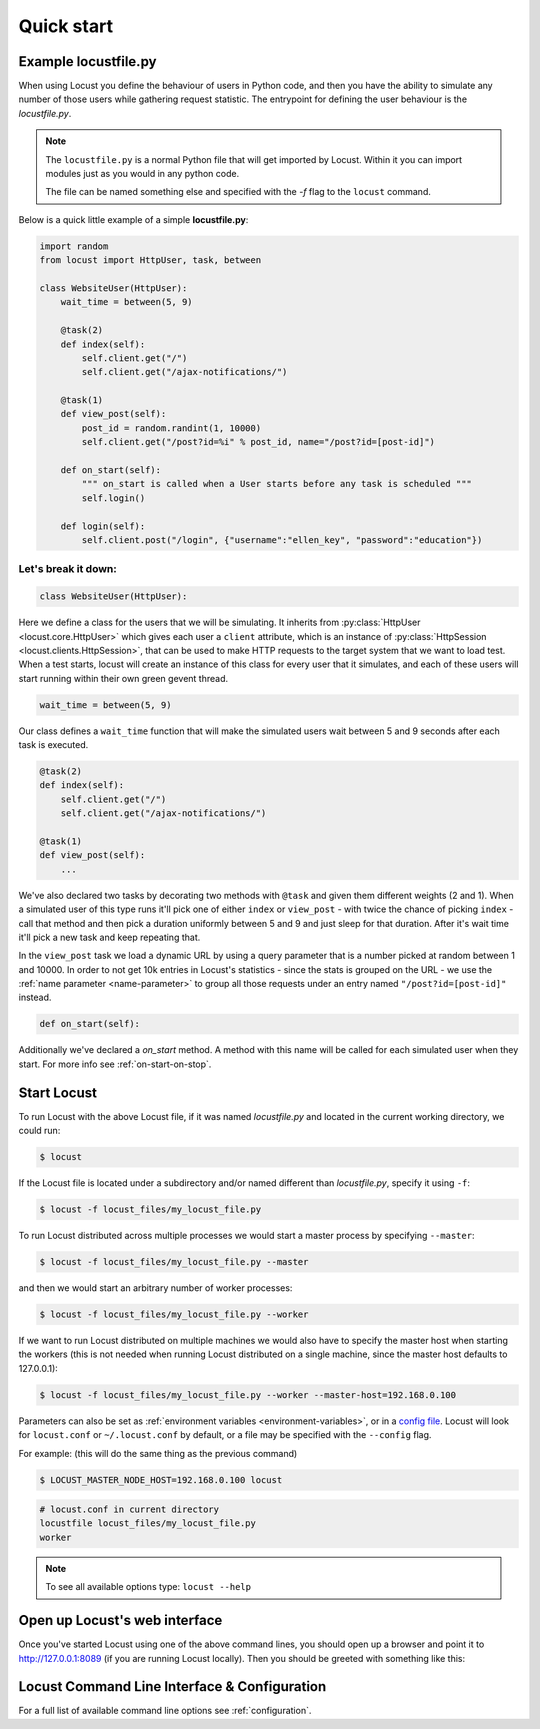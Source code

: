 =============
Quick start
=============

Example locustfile.py
=====================

When using Locust you define the behaviour of users in Python code, and then you have the ability to 
simulate any number of those users while gathering request statistic. The entrypoint for defining the 
user behaviour is the `locustfile.py`.

.. note::

    The ``locustfile.py`` is a normal Python file that will get imported by Locust. Within it you 
    can import modules just as you would in any python code.
    
    The file can be named something else and specified with the `-f` flag to the ``locust`` command.

Below is a quick little example of a simple **locustfile.py**:

.. code-block:: python
    
    import random
    from locust import HttpUser, task, between
    
    class WebsiteUser(HttpUser):
        wait_time = between(5, 9)
        
        @task(2)
        def index(self):
            self.client.get("/")
            self.client.get("/ajax-notifications/")
        
        @task(1)
        def view_post(self):
            post_id = random.randint(1, 10000)
            self.client.get("/post?id=%i" % post_id, name="/post?id=[post-id]")
        
        def on_start(self):
            """ on_start is called when a User starts before any task is scheduled """
            self.login()
        
        def login(self):
            self.client.post("/login", {"username":"ellen_key", "password":"education"})


Let's break it down:
--------------------

.. code-block:: python

    class WebsiteUser(HttpUser):

Here we define a class for the users that we will be simulating. It inherits from 
:py:class:`HttpUser <locust.core.HttpUser>` which gives each user a ``client`` attribute,
which is an instance of :py:class:`HttpSession <locust.clients.HttpSession>`, that 
can be used to make HTTP requests to the target system that we want to load test. When a test starts, 
locust will create an instance of this class for every user that it simulates, and each of these 
users will start running within their own green gevent thread.

.. code-block:: python

    wait_time = between(5, 9)

Our class defines a ``wait_time`` function that will make the simulated users wait between 5 and 9 seconds after each task 
is executed. 

.. code-block:: python

    @task(2)
    def index(self):
        self.client.get("/")
        self.client.get("/ajax-notifications/")
    
    @task(1)
    def view_post(self):
        ...

We've also declared two tasks by decorating two methods with ``@task`` and given them 
different weights (2 and 1). When a simulated user of this type runs it'll pick one of either ``index`` 
or ``view_post`` - with twice the chance of picking ``index`` - call that method and then pick a duration 
uniformly between 5 and 9 and just sleep for that duration. After it's wait time it'll pick a new task 
and keep repeating that.

.. code-block:: python
    :emphasize-lines: 3,3

    def view_post(self):
        post_id = random.randint(1, 10000)
        self.client.get("/post?id=%i" % post_id, name="/post?id=[post-id]")

In the ``view_post`` task we load a dynamic URL by using a query parameter that is a number picked at random between 
1 and 10000. In order to not get 10k entries in Locust's statistics - since the stats is grouped on the URL - we use 
the :ref:`name parameter <name-parameter>` to group all those requests under an entry named ``"/post?id=[post-id]"`` instead.

.. code-block:: python

    def on_start(self):

Additionally we've declared a `on_start` method. A method with this name will be called for each simulated 
user when they start. For more info see :ref:`on-start-on-stop`.


Start Locust
============

To run Locust with the above Locust file, if it was named *locustfile.py* and located in the current working
directory, we could run:

.. code-block:: console

    $ locust


If the Locust file is located under a subdirectory and/or named different than *locustfile.py*, specify
it using ``-f``:

.. code-block:: console

    $ locust -f locust_files/my_locust_file.py


To run Locust distributed across multiple processes we would start a master process by specifying
``--master``:

.. code-block:: console

    $ locust -f locust_files/my_locust_file.py --master


and then we would start an arbitrary number of worker processes:

.. code-block:: console

    $ locust -f locust_files/my_locust_file.py --worker


If we want to run Locust distributed on multiple machines we would also have to specify the master host when
starting the workers (this is not needed when running Locust distributed on a single machine, since the master
host defaults to 127.0.0.1):

.. code-block:: console

    $ locust -f locust_files/my_locust_file.py --worker --master-host=192.168.0.100


Parameters can also be set as :ref:`environment variables <environment-variables>`, or in a
`config file <https://github.com/bw2/ConfigArgParse#config-file-syntax>`_.
Locust will look for ``locust.conf`` or ``~/.locust.conf`` by default, or a file may be specified
with the ``--config`` flag.

For example: (this will do the same thing as the previous command)

.. code-block:: console

    $ LOCUST_MASTER_NODE_HOST=192.168.0.100 locust

.. code-block::

    # locust.conf in current directory
    locustfile locust_files/my_locust_file.py
    worker

.. note::

    To see all available options type: ``locust --help``


Open up Locust's web interface
==============================

Once you've started Locust using one of the above command lines, you should open up a browser
and point it to http://127.0.0.1:8089 (if you are running Locust locally). Then you should be
greeted with something like this:

.. image:: images/webui-splash-screenshot.png


Locust Command Line Interface & Configuration
=============================================

For a full list of available command line options see :ref:`configuration`.
